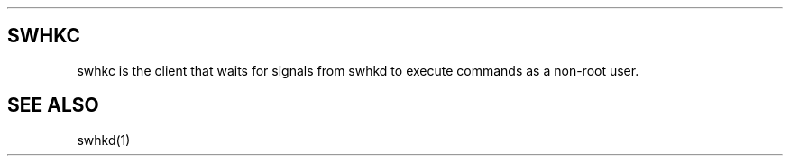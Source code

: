 .\" Automatically generated by Pandoc 2.14.2
.\"
.TH "" "" "" "" ""
.hy
.SH SWHKC
.PP
swhkc is the client that waits for signals from swhkd to execute
commands as a non-root user.
.SH SEE ALSO
.PP
swhkd(1)
